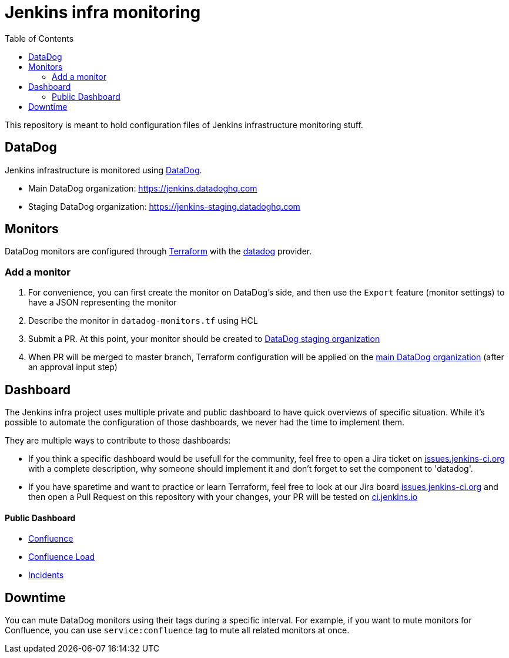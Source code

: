 = Jenkins infra monitoring
:tip-caption: :bulb:
:note-caption: :information_source:
:important-caption: :heavy_exclamation_mark:
:caution-caption: :fire:
:warning-caption: :warning:
:toc:

This repository is meant to hold configuration files of Jenkins infrastructure monitoring stuff.

== DataDog

Jenkins infrastructure is monitored using link:https://www.datadoghq.com/:[DataDog].

* Main DataDog organization: https://jenkins.datadoghq.com
* Staging DataDog organization: https://jenkins-staging.datadoghq.com

== Monitors

DataDog monitors are configured through link:https://www.terraform.io/[Terraform] with the link:https://www.terraform.io/docs/providers/datadog/index.html[datadog] provider.

=== Add a monitor

1. For convenience, you can first create the monitor on DataDog's side, and then use the `Export` feature (monitor settings) to have a JSON representing the monitor
2. Describe the monitor in `datadog-monitors.tf` using HCL
3. Submit a PR. At this point, your monitor should be created to link:https://jenkins-staging.datadoghq.com[DataDog staging organization]
4. When PR will be merged to master branch, Terraform configuration will be applied on the link:https://jenkins.datadoghq.com[main DataDog organization] (after an approval input step)

== Dashboard
The Jenkins infra project uses multiple private and public dashboard to have quick overviews of specific situation. While it's possible to automate the configuration of those dashboards, we never had the time to implement them.

They are multiple ways to contribute to those dashboards:

* If you think a specific dashboard would be usefull for the community, feel free to open a Jira ticket on link:https://issues.jenkins.io/issues/?jql=project%20%3D%20INFRA%20AND%20status%20in%20(Open%2C%20%22In%20Progress%22%2C%20Reopened)%20AND%20component%20in%20(EMPTY%2C%20datadog)[issues.jenkins-ci.org] with a complete description, why someone should implement it and don't forget to set the component to 'datadog'.

* If you have sparetime and want to practice or learn Terraform, feel free to look at our Jira board link:https://issues.jenkins.io/issues/?jql=project%20%3D%20INFRA%20AND%20status%20in%20(Open%2C%20%22In%20Progress%22%2C%20Reopened)%20AND%20component%20in%20(EMPTY%2C%20datadog)[issues.jenkins-ci.org] and then open a Pull Request on this repository with your changes, your PR will be tested on link:https://ci.jenkins.io/job/Infra/job/datadog/job/master/[ci.jenkins.io]

==== Public Dashboard

* link:https://p.datadoghq.com/sb/0Igb9a-a5fcf385fd798d5eebcab7b52f5747df[Confluence]
* link:https://p.datadoghq.com/sb/0Igb9a-e3831323722f931efe38cb02026d1974[Confluence Load]
* link:https://p.datadoghq.com/sb/0Igb9a-fcf64e96ade0909af164628af8d9643b[Incidents]

== Downtime

You can mute DataDog monitors using their tags during a specific interval.
For example, if you want to mute monitors for Confluence, you can use `service:confluence` tag to mute all related monitors at once.

